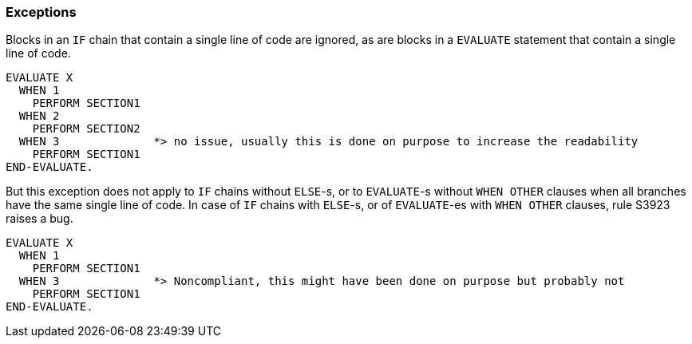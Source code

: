 === Exceptions

Blocks in an ``++IF++`` chain that contain a single line of code are ignored, as are blocks in a ``++EVALUATE++`` statement that contain a single line of code.


[source,cobol]
----
EVALUATE X
  WHEN 1
    PERFORM SECTION1
  WHEN 2
    PERFORM SECTION2
  WHEN 3              *> no issue, usually this is done on purpose to increase the readability
    PERFORM SECTION1
END-EVALUATE.
----

But this exception does not apply to ``++IF++`` chains without ``++ELSE++``-s, or to ``++EVALUATE++``-s without ``++WHEN OTHER++`` clauses when all branches have the same single line of code. In case of ``++IF++`` chains with ``++ELSE++``-s, or of ``++EVALUATE++``-es with ``++WHEN OTHER++`` clauses, rule S3923 raises a bug. 

[source,cobol]
----
EVALUATE X
  WHEN 1
    PERFORM SECTION1
  WHEN 3              *> Noncompliant, this might have been done on purpose but probably not
    PERFORM SECTION1
END-EVALUATE.
----